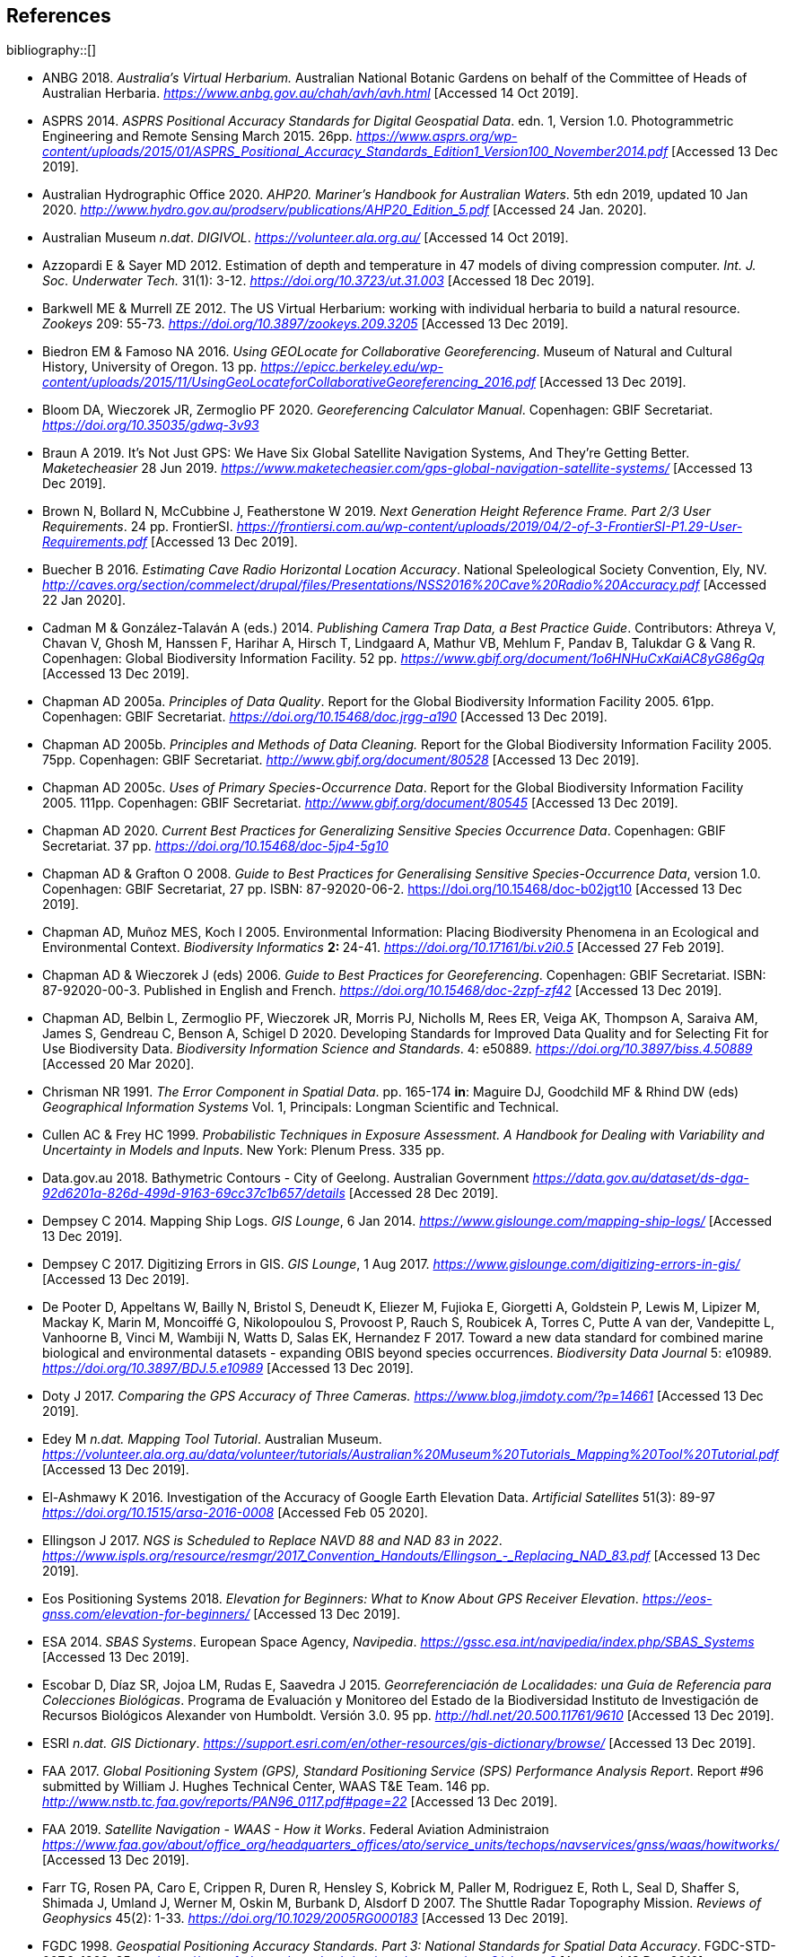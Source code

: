 == References

bibliography::[]

// Three entries below have been removed and added to references.bib

- ANBG 2018. _Australia’s Virtual Herbarium._ Australian National Botanic Gardens on behalf of the Committee of Heads of Australian Herbaria. https://www.anbg.gov.au/chah/avh/avh.html[_https://www.anbg.gov.au/chah/avh/avh.html_] [Accessed 14 Oct 2019].

- ASPRS 2014. _ASPRS Positional Accuracy Standards for Digital Geospatial Data_. edn. 1, Version 1.0. Photogrammetric Engineering and Remote Sensing March 2015. 26pp. https://www.asprs.org/wp-content/uploads/2015/01/ASPRS_Positional_Accuracy_Standards_Edition1_Version100_November2014.pdf[_https://www.asprs.org/wp-content/uploads/2015/01/ASPRS_Positional_Accuracy_Standards_Edition1_Version100_November2014.pdf_] [Accessed 13 Dec 2019].

- Australian Hydrographic Office 2020. _AHP20. Mariner’s Handbook for Australian Waters_. 5th edn 2019, updated 10 Jan 2020. http://www.hydro.gov.au/prodserv/publications/AHP20_Edition_5.pdf[_http://www.hydro.gov.au/prodserv/publications/AHP20_Edition_5.pdf_] [Accessed 24 Jan. 2020].

- Australian Museum _n.dat_. _DIGIVOL_. https://volunteer.ala.org.au/[_https://volunteer.ala.org.au/_] [Accessed 14 Oct 2019].

- Azzopardi E & Sayer MD 2012. Estimation of depth and temperature in 47 models of diving compression computer. _Int. J. Soc. Underwater Tech._ 31(1): 3-12. https://doi.org/10.3723/ut.31.003[_https://doi.org/10.3723/ut.31.003_] [Accessed 18 Dec 2019].

- Barkwell ME & Murrell ZE 2012. The US Virtual Herbarium: working with individual herbaria to build a natural resource. _Zookeys_ 209: 55-73. https://doi.org/10.3897%2Fzookeys.209.3205[_https://doi.org/10.3897/zookeys.209.3205_] [Accessed 13 Dec 2019].

- Biedron EM & Famoso NA 2016. _Using GEOLocate for Collaborative Georeferencing_. Museum of Natural and Cultural History, University of Oregon. 13 pp. https://epicc.berkeley.edu/wp-content/uploads/2015/11/UsingGeoLocateforCollaborativeGeoreferencing_2016.pdf[_https://epicc.berkeley.edu/wp-content/uploads/2015/11/UsingGeoLocateforCollaborativeGeoreferencing_2016.pdf_] [Accessed 13 Dec 2019].

- Bloom DA, Wieczorek JR, Zermoglio PF 2020. _Georeferencing Calculator Manual_. Copenhagen: GBIF Secretariat. https://doi.org/10.35035/gdwq-3v93[_https://doi.org/10.35035/gdwq-3v93_]

- Braun A 2019. It’s Not Just GPS: We Have Six Global Satellite Navigation Systems, And They’re Getting Better. _Maketecheasier_ 28 Jun 2019. https://www.maketecheasier.com/gps-global-navigation-satellite-systems/[_https://www.maketecheasier.com/gps-global-navigation-satellite-systems/_] [Accessed 13 Dec 2019].

- Brown N, Bollard N, McCubbine J, Featherstone W 2019. _Next Generation Height Reference Frame. Part 2/3 User Requirements_. 24 pp. FrontierSI. https://frontiersi.com.au/wp-content/uploads/2019/04/2-of-3-FrontierSI-P1.29-User-Requirements.pdf[_https://frontiersi.com.au/wp-content/uploads/2019/04/2-of-3-FrontierSI-P1.29-User-Requirements.pdf_] [Accessed 13 Dec 2019].

- Buecher B 2016. _Estimating Cave Radio Horizontal Location Accuracy_. National Speleological Society Convention, Ely, NV. http://caves.org/section/commelect/drupal/files/Presentations/NSS2016%20Cave%20Radio%20Accuracy.pdf[_http://caves.org/section/commelect/drupal/files/Presentations/NSS2016%20Cave%20Radio%20Accuracy.pdf_] [Accessed 22 Jan 2020].

- Cadman M & González-Talaván A (eds.) 2014. _Publishing Camera Trap Data, a Best Practice Guide_. Contributors: Athreya V, Chavan V, Ghosh M, Hanssen F, Harihar A, Hirsch T, Lindgaard A, Mathur VB, Mehlum F, Pandav B, Talukdar G & Vang R. Copenhagen: Global Biodiversity Information Facility. 52 pp. https://www.gbif.org/document/1o6HNHuCxKaiAC8yG86gQq[_https://www.gbif.org/document/1o6HNHuCxKaiAC8yG86gQq_] [Accessed 13 Dec 2019].

- Chapman AD 2005a. _Principles of Data Quality_. Report for the Global Biodiversity Information Facility 2005. 61pp. Copenhagen: GBIF Secretariat. https://doi.org/10.15468/doc.jrgg-a190[_https://doi.org/10.15468/doc.jrgg-a190_] [Accessed 13 Dec 2019].

- Chapman AD 2005b. _Principles and Methods of Data Cleaning._ Report for the Global Biodiversity Information Facility 2005. 75pp. Copenhagen: GBIF Secretariat. https://www.gbif.org/document/80528[_http://www.gbif.org/document/80528_] [Accessed 13 Dec 2019].

- Chapman AD 2005c. _Uses of Primary Species-Occurrence Data_. Report for the Global Biodiversity Information Facility 2005. 111pp. Copenhagen: GBIF Secretariat. http://www.gbif.org/document/80545[_http://www.gbif.org/document/80545_] [Accessed 13 Dec 2019].

- Chapman AD 2020. _Current Best Practices for Generalizing Sensitive Species Occurrence Data_. Copenhagen: GBIF Secretariat. 37 pp. https://doi.org/10.15468/doc-5jp4-5g10[_https://doi.org/10.15468/doc-5jp4-5g10_]

- Chapman AD & Grafton O 2008. _Guide to Best Practices for Generalising Sensitive Species-Occurrence Data_, version 1.0. Copenhagen: GBIF Secretariat, 27 pp. ISBN: 87-92020-06-2. https://doi.org/10.15468/doc-b02jgt10 [Accessed 13 Dec 2019].

- Chapman AD, Muñoz MES, Koch I 2005. Environmental Information: Placing Biodiversity Phenomena in an Ecological and Environmental Context. _Biodiversity Informatics_ **2: **24-41. https://doi.org/10.17161/bi.v2i0.5[_https://doi.org/10.17161/bi.v2i0.5_] [Accessed 27 Feb 2019].

- Chapman AD & Wieczorek J (eds) 2006. _Guide to Best Practices for Georeferencing_. Copenhagen: GBIF Secretariat. ISBN: 87-92020-00-3. Published in English and French. https://doi.org/10.15468/doc-2zpf-zf42[_https://doi.org/10.15468/doc-2zpf-zf42_] [Accessed 13 Dec 2019].

- Chapman AD, Belbin L, Zermoglio PF, Wieczorek JR, Morris PJ, Nicholls M, Rees ER, Veiga AK, Thompson A, Saraiva AM, James S, Gendreau C, Benson A, Schigel D 2020. Developing Standards for Improved Data Quality and for Selecting Fit for Use Biodiversity Data. _Biodiversity Information Science and Standards_. 4: e50889. https://doi.org/10.3897/biss.4.50889[_https://doi.org/10.3897/biss.4.50889_] [Accessed 20 Mar 2020].

- Chrisman NR 1991. _The Error Component in Spatial Data_. pp. 165-174 *in*: Maguire DJ, Goodchild MF & Rhind DW (eds) _Geographical Information Systems_ Vol. 1, Principals: Longman Scientific and Technical.

- Cullen AC & Frey HC 1999. _Probabilistic Techniques in Exposure Assessment. A Handbook for Dealing with Variability and Uncertainty in Models and Inputs_. New York: Plenum Press. 335 pp.

- Data.gov.au 2018. Bathymetric Contours - City of Geelong. Australian Government https://data.gov.au/dataset/ds-dga-92d6201a-826d-499d-9163-69cc37c1b657/details[_https://data.gov.au/dataset/ds-dga-92d6201a-826d-499d-9163-69cc37c1b657/details_] [Accessed 28 Dec 2019].

- Dempsey C 2014. Mapping Ship Logs. _GIS Lounge_, 6 Jan 2014. https://www.gislounge.com/mapping-ship-logs/[_https://www.gislounge.com/mapping-ship-logs/_] [Accessed 13 Dec 2019].

- Dempsey C 2017. Digitizing Errors in GIS. _GIS Lounge_, 1 Aug 2017. https://www.gislounge.com/digitizing-errors-in-gis/[_https://www.gislounge.com/digitizing-errors-in-gis/_] [Accessed 13 Dec 2019].

- De Pooter D, Appeltans W, Bailly N, Bristol S, Deneudt K, Eliezer M, Fujioka E, Giorgetti A, Goldstein P, Lewis M, Lipizer M, Mackay K, Marin M, Moncoiffé G, Nikolopoulou S, Provoost P, Rauch S, Roubicek A, Torres C, Putte A van der, Vandepitte L, Vanhoorne B, Vinci M, Wambiji N, Watts D, Salas EK, Hernandez F 2017. Toward a new data standard for combined marine biological and environmental datasets - expanding OBIS beyond species occurrences. _Biodiversity Data Journal_ 5: e10989. https://doi.org/10.3897/BDJ.5.e10989[_https://doi.org/10.3897/BDJ.5.e10989_] [Accessed 13 Dec 2019].

- Doty J 2017. _Comparing the GPS Accuracy of Three Cameras._ https://www.blog.jimdoty.com/?p=14661[_https://www.blog.jimdoty.com/?p=14661_] [Accessed 13 Dec 2019].

- Edey M _n.dat. Mapping Tool Tutorial_. Australian Museum. https://volunteer.ala.org.au/data/volunteer/tutorials/Australian%20Museum%20Tutorials_Mapping%20Tool%20Tutorial.pdf[_https://volunteer.ala.org.au/data/volunteer/tutorials/Australian%20Museum%20Tutorials_Mapping%20Tool%20Tutorial.pdf_] [Accessed 13 Dec 2019].

- El-Ashmawy K 2016. Investigation of the Accuracy of Google Earth Elevation Data. _Artificial Satellites_ 51(3): 89-97 https://doi.org/10.1515/arsa-2016-0008[_https://doi.org/10.1515/arsa-2016-0008_] [Accessed Feb 05 2020].

- Ellingson J 2017. _NGS is Scheduled to Replace NAVD 88 and NAD 83 in 2022_. link:++https://www.ispls.org/resource/resmgr/2017_Convention_Handouts/Ellingson_-_Replacing_NAD_83.pdf++[_++https://www.ispls.org/resource/resmgr/2017_Convention_Handouts/Ellingson_-_Replacing_NAD_83.pdf++_] [Accessed 13 Dec 2019].

- Eos Positioning Systems 2018. _Elevation for Beginners: What to Know About GPS Receiver Elevation_. https://eos-gnss.com/elevation-for-beginners/[_https://eos-gnss.com/elevation-for-beginners/_] [Accessed 13 Dec 2019].

- ESA 2014. _SBAS Systems_. European Space Agency, _Navipedia_. https://gssc.esa.int/navipedia/index.php/SBAS_Systems[_https://gssc.esa.int/navipedia/index.php/SBAS_Systems_] [Accessed 13 Dec 2019].

- Escobar D, Díaz SR, Jojoa LM, Rudas E, Saavedra J 2015. _Georreferenciación de Localidades: una Guía de Referencia para Colecciones Biológicas_. Programa de Evaluación y Monitoreo del Estado de la Biodiversidad Instituto de Investigación de Recursos Biológicos Alexander von Humboldt. Versión 3.0. 95 pp. http://hdl.net/20.500.11761/9610[_http://hdl.net/20.500.11761/9610_] [Accessed 13 Dec 2019].

- ESRI _n.dat._ _GIS Dictionary_. https://support.esri.com/en/other-resources/gis-dictionary/browse/[_https://support.esri.com/en/other-resources/gis-dictionary/browse/_] [Accessed 13 Dec 2019].

- FAA 2017. _Global Positioning System (GPS), Standard Positioning Service (SPS) Performance Analysis Report_. Report #96 submitted by William J. Hughes Technical Center, WAAS T&E Team. 146 pp. http://www.nstb.tc.faa.gov/reports/PAN96_0117.pdf#page=22[_http://www.nstb.tc.faa.gov/reports/PAN96_0117.pdf#page=22_] [Accessed 13 Dec 2019].

- FAA 2019. _Satellite Navigation - WAAS - How it Works_. Federal Aviation Administraion https://www.faa.gov/about/office_org/headquarters_offices/ato/service_units/techops/navservices/gnss/waas/howitworks/[_https://www.faa.gov/about/office_org/headquarters_offices/ato/service_units/techops/navservices/gnss/waas/howitworks/_] [Accessed 13 Dec 2019].

- Farr TG, Rosen PA, Caro E, Crippen R, Duren R, Hensley S, Kobrick M, Paller M, Rodriguez E, Roth L, Seal D, Shaffer S, Shimada J, Umland J, Werner M, Oskin M, Burbank D, Alsdorf D 2007. The Shuttle Radar Topography Mission. _Reviews of Geophysics_ 45(2): 1-33. https://doi.org/10.1029/2005RG000183[_https://doi.org/10.1029/2005RG000183_] [Accessed 13 Dec 2019].

- FGDC 1998. _Geospatial Positioning Accuracy Standards. Part 3: National Standards for Spatial Data Accuracy_. FGDC-STD-007.3-1998. 25 pp. https://www.fgdc.gov/standards/projects/accuracy/part3/chapter3[_https://www.fgdc.gov/standards/projects/accuracy/part3/chapter3_] [Accessed 13 Dec 2019].

- Frazier C, Neville T, Giermakowski JT, Racz, G 2004. _The INRAM Protocol for Georeferencing Biological Museum Specimen Records (Version 1.3)_. Zenodo. https://doi.org/10.5281/zenodo.3235003[_https://doi.org/10.5281/zenodo.3235003_] [Accessed 13 Dec 2019].

- GBIF 2019. _GBIF Occurrence Download_. _GBIF.org._ Copenhagen: GBIF Secretariat. https://doi.org/10.15468/dl.5pmzev[_https://doi.org/10.15468/dl.5pmzev_] [Downloaded 15 Apr 2019].

- GEBCO 2019a. _GEBCO One Minute Grid._ https://www.gebco.net/data_and_products/gridded_bathymetry_data/gebco_one_minute_grid/[_https://www.gebco.net/data_and_products/gridded_bathymetry_data/gebco_one_minute_grid/_] [Accessed 18 Dec 2019].

- GEBCO 2019b. _General Bathymetric Chart of the Oceans. GEBCO-2019_. https://www.gebco.net/data_and_products/gridded_bathymetry_data/gebco_2019/gebco_2019_info.html[_https://www.gebco.net/data_and_products/gridded_bathymetry_data/gebco_2019/gebco_2019_info.html_] [Accessed 17 Dec 2019].

- Geodetic Survey Division 1996. _Accuracy Standards for Positioning_, Version 1.0: Ottawa, Canada: Natural Resources Canada, 28 pp. ftp://glonass-center.ru/REPORTS/OLD/NRCAN/Accuracy_Standards.pdf[_ftp://glonass-center.ru/REPORTS/OLD/NRCAN/Accuracy_Standards.pdf_] [Accessed 13 Dec 2019].

- GEOLocate 2018. _Collaborative Georeferencing_. http://www.geo-locate.org/community/default.html[_http://www.geo-locate.org/community/default.html_] [Accessed 13 Dec 2019].

- Geomatic Solutions 2018. _Georepository_. Version 9.0.0.0062. https://georepository.com/[_https://georepository.com_] [Accessed 13 Dec 2019].

- Geoscience Australia 2005. _NATMAP Raster Premium. 1:250 000 scale topographic maps of Australia._ On DVD. Canberra: Geoscience Australia.

- Geoscience Australia 2007. _Geoscience Australia Topographic Data and Map Specifications for TOPO250K & TOPO100K & NTMS Series 1:250 000 and 1:100 000 Scale Topographic Map Products_. Version 5.0 http://www.ga.gov.au/mapspecs/topographic/v5/index.html[_http://www.ga.gov.au/mapspecs/topographic/v5/index.html_] [Accessed 13 Dec 2019]

- Geoscience Australia 2018. _Digital Elevation Model (DEM) of Australia derived from LiDAR 5 Metre Grid_. https://ecat.ga.gov.au/geonetwork/srv/eng/catalog.search#/metadata/89644[_https://ecat.ga.gov.au/geonetwork/srv/eng/catalog.search#/metadata/89644_] [Accessed 13 Dec 2018].

- Geoscience Australia 2019a. _Positioning Australia_. https://www.ga.gov.au/scientific-topics/positioning-navigation/positioning-australia[_https://www.ga.gov.au/scientific-topics/positioning-navigation/positioning-australia_] [Accessed 14 Dec 2019].

- Geoscience Australia 2019b. _Map Grid of Australia 2020_. Published 2017, updated 2019. https://www.ga.gov.au/scientific-topics/positioning-navigation/geodesy/datums-projections/grid2020[_https://www.ga.gov.au/scientific-topics/positioning-navigation/geodesy/datums-projections/grid2020_] [Accessed 14 Dec 2019].

- Gibson D 1996. How accurate is radio-location? _Cave and Karst Science_ 23(2): 77-80. https://core.ac.uk/download/pdf/43096916.pdf[_https://core.ac.uk/download/pdf/43096916.pdf_] [Accessed 14 Dec 2019].

- Gibson D 2002. _Radiolocation for Cave Surveying_. http://site2.caves.org.uk/radio/radioloc_for_cave.html[_http://site2.caves.org.uk/radio/radioloc_for_cave.html_] [Accessed 14 Dec 2019].

- GISGeography (2019a). _GPS Accuracy: HDOP, PDOP, GDOP, Multipath and the Atmosphere_. Published 2017, updated 21 Dec 2019. https://gisgeography.com/gps-accuracy-hdop-pdop-gdop-multipath/[_https://gisgeography.com/gps-accuracy-hdop-pdop-gdop-multipath/_] [Accessed 20 Feb 2020].

- GISGeography (2019b). _The Geoid - Hypothetical Mean Sea Level GisGeography_. Published 2016, updated 25 Apr 2019. https://gisgeography.com/geoid-mean-sea-level/[_https://gisgeography.com/geoid-mean-sea-level/_] [Accessed 20 Feb 2020].

- Goldsheider N & Drew D (eds) 2014. Methods in Karst Hydrogeology. IAH: International Contributions to Hydrogeology, 26. London: Taylor & Francis Group. ISBN 978-0-415-42873-6. 280pp.

- Goulet CM 2001. _Magnetic Declinations. Frequently Asked Questions._ Version 4.4. http://www.rescuedynamics.ca/articles/MagDecFAQ.htm[_http://www.rescuedynamics.ca/articles/MagDecFAQ.htm_] [Accessed 14 Dec 2019].

- GPS.gov 2017. _GPS Accuracy_. Maintained by National Coordination Office for Space-Based Positioning, Navigation, and Timing. Web page maintained by NOAA. Updated 5 Dec 2017. https://www.gps.gov/systems/gps/performance/accuracy/[_https://www.gps.gov/systems/gps/performance/accuracy/_] [Accessed 14 Dec 2019].

- GPS.gov 2018. _Selective Availability._ Maintained by National Coordination Office for Space-Based Positioning, Navigation, and Timing. Web page maintained by NOAA. Updated 27 Sep 2018. https://www.gps.gov/systems/gps/modernization/sa/[_https://www.gps.gov/systems/gps/modernization/sa/_] [Accessed 14 Dec 2019].

- Gries C, Gilbert EE, Franz NM 2014. Symbiota - a virtual platform for creating voucher-based biodiversity information communities. _Biodiversity Data Journal_ 2: e1114. https://doi.org/10.3897/BDJ.2.e1114[_https://doi.org/10.3897/BDJ.2.e1114_] [Accessed 14 Dec 2019].

- Guan L 2019. _Government ups the ante on securing Australia with satellites. CIO._ https://www.cio.com.au/article/661250/government-ups-ante-securing-australia-satellite-system/[_https://www.cio.com.au/article/661250/government-ups-ante-securing-australia-satellite-system/_] [Accessed 14 Dec 2019].

- Guo Q, Liu Y, Wieczorek JR 2008. Georeferencing locality descriptions and computing associated uncertainty using a probabilistic approach. _Internat. J. Geogr. and Inform. Sci._ 22: 1067-1090. https://doi.org/10.1080/13658810701851420[_https://doi.org/10.1080/13658810701851420_] [Accessed 14 Dec 2019].

- Guralnick R, Wieczorek J, Beaman R, Hijmans RJ and the Biogeomancer Working Group 2006. BioGeomancer: Automated Georeferencing to Map the World’s Biodiversity Data. _PLoS Biol_ 4(11): e381. https://doi.org/10.1371/journal.pbio.0040381[_https://doi.org/10.1371/journal.pbio.0040381_] [Accessed 14 Dec 2019].

- Guralnick R, Constable H 2010. VertNet: Creating a Data Sharing Community. _Bioscience_ 60(4): 258-259. https://doi.org/10.1525/bio.2010.60.4.2[_https://doi.org/10.1525/bio.2010.60.4.2_] [Accessed 14 Dec 2019].

- Hardy P & Field K 2012. Portrayal and Cartography. In: Kresse W, Danko D (eds) _Springer Handbook of Geographic Information_. Springer Handbooks. Berlin, Heidelberg: Springer. https://doi.org/10.1007/978-3-540-72680-7_11[_https://doi.org/10.1007/978-3-540-72680-7_11_] [Accessed 14 Dec 2019].

- Helbich M, Amelunxen C, Neis P, Zipf A 2012. Comparative Spatial Analysis of Positional Accuracy of OpenStreetMap and Proprietary Geodata. In _Proceedings of the Geoinformatics Forum_, Salzburg, Austria, 3–6 July 2012.

- Herries D 2012. _GPS Accuracy Estimate (EPE) What is It?_ Interpine Innovation. https://interpine.nz/gps-accuracy-estimate-epe-what-is-it/[_https://interpine.nz/gps-accuracy-estimate-epe-what-is-it/_] [Accessed 1 Feb 2020].

- HISCOM (Herbarium Information Systems Committee) 2000. _HISPID — Herbarium Information Standards and Protocols for Interchange of Data_ [Version 4]. Council of Heads of Australian Herbaria. http://hiscom.rbg.vic.gov.au/wiki/HISPID_4[_http://hiscom.rbg.vic.gov.au/wiki/HISPID_4_] [Accessed 14 Dec 2019].

- Hijmans RJ, Guarino L, Mathur P 2012. _DIVA-GIS Version 7.5 A geographic information system for the analysis of biodiversity data_. http://www.diva-gis.org/docs/DIVA-GIS_manual_7.pdf[_http://www.diva-gis.org/docs/DIVA-GIS_manual_7.pdf_] [Accessed 14 Dec 2019].

- Iland D, Irish A, Madhow U, Sandler B 2018. Rethinking GPS: Engineering Next-Gen at Uber. _Uber Engineering_. https://eng.uber.com/rethinking-gps/[_https://eng.uber.com/rethinking-gps/_] [Accessed 14 Dec 2019].

- IOGP 2019. _About the EPSG Dataset_. http://www.epsg.org/[_http://www.epsg.org/_] [Accessed 14 Dec 2019].

- ISO 2016. _ISO/IEC 13249-3:2016 Information Technology - Database Languages - SQL multimedia and application packages - Part 3:Spatial. International Organization for Standardization._ https://www.iso.org/standard/60343.html[_https://www.iso.org/standard/60343.html_] [Accessed 14 Dec 2019].

- ISO 2019. _ISO 8601-1:2019 Date and time — Representations for information interchange — Part 1: Basic rules._ https://www.iso.org/standard/70907.html[_https://www.iso.org/standard/70907.html_] [Accessed 14 Dec 2019].

- Juran JM 1964. _Managerial Breakthrough_. New York: McGraw-Hill. 396 pp.

- Juran JM 1995. _Managerial Breakthrough_. New York: McGraw-Hill. ed.2, revised. ISBN: 978-007-034-0374. 451 pp.

- Kaplan ED & Hegarty CJ (eds.) 2006. _Understanding GPS: principles and applications_. 2nd edn. Boston/London: Artech House. 703pp. ISBN 1-58053-894-0.

- Kemp KK 2008. _Encyclopedia of Geographic Information Science_. Los Angeles: Sage Publications. 584pp. ISBN 978-1-4129-1313-3. https://doi.org/10.4135/9781412953962[_https://doi.org/10.4135/9781412953962_] [Accessed 14 Dec 2019].

- Larsen R 2012. _Always is always somewhere…_ http://www.mindland.com/wp/qdgc-quarter-degree-grid-cells-revisited/[_http://www.mindland.com/wp/qdgc-quarter-degree-grid-cells-revisited/_] [Accessed 13 Dec 2019].

- Larsen R, Holmern T, Prager SD, Maliti H, Røskaft E 2009. Using the extended quarter degree grid system to unify mapping and sharing of biodiversity data. _African Journal of Ecology_ 47(3): 382-392. https://doi.org/10.1111/j.1365-2028.2008.00997.x[_https://doi.org/10.1111/j.1365-2028.2008.00997.x_] [Accessed 13 Dec 2019].

- Lemoine FG, Kenyon SC, Factor JK, Trimmer RG, Pavlis NK, Chinn DS, Cox CM, Klosko SM, Luthcke SB, Torrence MH, Wang YM, Williamson RG, Pavlis EC, Rapp RH, Olson TR 1998. _The NASA GSFC and NIMA Joint Geopotential Model_. NASA Goddard Space Flight Center, Greenbelt, Maryland, 20771 USA, July 1998. http://cddis.nasa.gov/926/egm96/egm96.html[_http://cddis.nasa.gov/926/egm96/egm96.html_] [Accessed 14 Dec 2019].

- Liu Y, Guo Q, Wieczorek JR, Goodchild MF 2009. Positioning localities based on spatial assertions. _Internat. J. Geogr. and Inform. Sci._ 23(11): 1471-1501. https://doi.org/10.1080/13658810802247114[_https://doi.org/10.1080/13658810802247114_]. [Accessed 14 Dec 2019].

- Loweth RP 1997. _Manual of Offshore Surveying for Geoscientists and Engineers._ Springer Science and Business Media. 428pp. ISBN 0412805502, 9780412805509.

- Maptiler 2019. _EPSG.io. Coordinate Systems Worldwide._ http://epsg.io/[_http://epsg.io/_] [Accessed 14 Dec 2019].

- Matoušek J, Sharir M, Welzl E 1996. A subexponential bound for linear programming. _Algorithmica_, 16 (4–5): 498–516, https://doi.org/10.1007/BF01940877[_https://doi.org/10.1007/BF01940877_]. [Accessed 14 Dec 2019].

- McCubbine J, Brown N, Featherstone W, Filmer M, Gowans N 2019. _Next Generation Height Reference Frame. 3/3 Technical Requirements_. FrontierSI. https://frontiersi.com.au/wp-content/uploads/2019/05/3-of-3-FrontierSI-P1.29-Technical-Requirements.pdf[_https://frontiersi.com.au/wp-content/uploads/2019/05/3-of-3-FrontierSI-P1.29-Technical-Requirements.pdf_] [Accessed 14 Dec 2019].

- McElroy S, Robins I, Jones G, Kinlyside D 2007. _Exploring GPS, A GPS Users Guide_: 2nd edn. (e-published) NSW Department of Lands. link:++http://spatialservices.finance.nsw.gov.au/__data/assets/pdf_file/0019/70345/Exploring_GPS.pdf++[_http://spatialservices.finance.nsw.gov.au/__data/assets/pdf_file/0019/70345/Exploring_GPS.pdf_] [Accessed 14 Dec 2019].

- Meyer D (compiler) 2011. _ASTER Global Digital Elevation Model Version 2 – Summary of Validation Results_. https://ssl.jspacesystems.or.jp/ersdac/GDEM/ver2Validation/Summary_GDEM2_validation_report_final.pdf[_https://ssl.jspacesystems.or.jp/ersdac/GDEM/ver2Validation/Summary_GDEM2_validation_report_final.pdf_] [Accessed 14 Dec 2019].

- Moore SK 2017. Superaccurate GPS Chips Coming to Smartphones in 2018. _IEEE Spectrum._ 21 Sep. 2017. https://spectrum.ieee.org/tech-talk/semiconductors/design/superaccurate-gps-chips-coming-to-smartphones-in-2018[_https://spectrum.ieee.org/tech-talk/semiconductors/design/superaccurate-gps-chips-coming-to-smartphones-in-2018_] [Accessed 14 Dec 2019].

- Morton A 2006. _UTM Grid Zones of the World_. Digital Mapping Software (DMAP). http://www.dmap.co.uk/utmworld.htm[_http://www.dmap.co.uk/utmworld.htm_] [Accessed 14 Dec 2019].

- Mouratidis A & Ampatzidis D 2019. European Digital Elevation Model Validation against Extensive Global Navigation Satellite Systems Data and Comparison with SRTM DEM and ASTER GDEM in Central Macedonia (Greece). _ISPRS Int. J. Geo-Inf._ 8(3), 108. https://doi.org/10.3390/ijgi8030108[_https://doi.org/10.3390/ijgi8030108_] [Accessed 15 Dec 2019].

- Murphy PC, Guralnick RP, Glaubitz R, Neufeld D, Ryan JA 2004. Georeferencing of museum collections: A review of problems and automated tools, and the methodology developed by the Mountain and Plains Spatio-Temporal Database-Informatics Initiative (MaPSTeDI). _PhyloInformatics_ 3:1-29. https://doi.org/10.5281/zenodo.59792[_https://doi.org/10.5281/zenodo.59792_] [Accessed 15 Dec 2019].

- Museum of Vertebrate Zoology 2006. _MVZ Guide for Recording Localities in Field Notes_. University of California, Berkeley: Museum of Vertebrate Zoology. http://mvz.berkeley.edu/Locality_Field_Recording_Notebooks.html[_http://mvz.berkeley.edu/Locality_Field_Recording_Notebooks.html_] [Accessed 15 Dec 2019].

- National Geodetic Survey 2018. _New Datums: Replacing NAVD 88 and NAD 83_. https://www.ngs.noaa.gov/datums/newdatums/index.shtml[_https://www.ngs.noaa.gov/datums/newdatums/index.shtml_] [Accessed 15 Dec 2019].

- Neish P, Richardson BP, Whitbread G 2007. _HISPID 5_. Council of Heads of Australian Herbaria. https://github.com/hiscom/hispid5[_https://github.com/hiscom/hispid5_] [Accessed 15 Dec 2019].

- Nelson G, Sweeney P, Gilbert S 2018. Use of globally unique identifiers (GUIDs) to link herbarium specimen records to physical specimens. _Applications in Plant Sciences_ 6(2): e1027. https://doi.org/10.1002%2Faps3.1027[_https://doi.org/10.1002%2Faps3.1027_] [Accessed 15 Dec 2019].

- Niedzwiedz G & Schories D 2013. New advances in diver-towed underwater GPS receivers. Chapter 10 in Hsueh Y-H (ed) _Global Positioning Systems. Signal Structure, Applications and Sources of Error and Biases_. New York: Nova Publishers. ISBN:978-1-62808-022-3.

- NLWRA 2008. Natural Resources Information Management Toolkit Version 2.0. National Land and Water Resources Australia in _Promoting Best Practice in Spatial Data and Information Management_ ISBN: 978-0-642-37155-3 http://lwa.gov.au/national-land-and-water-resources-audit/natural-resources-information-management-toolkit[_http://lwa.gov.au/national-land-and-water-resources-audit/natural-resources-information-management-toolkit_] [Accessed 1 Apr 2019].

- NOAA __n.dat.__a. _Wandering of the Geomagnetic poles._ https://www.ngdc.noaa.gov/geomag/GeomagneticPoles.shtml[_https://www.ngdc.noaa.gov/geomag/GeomagneticPoles.shtml_] [Accessed 27 Mar 2019].

- NOAA __n.dat.__b. _Magnetic Field Calculators_. https://www.ngdc.noaa.gov/geomag/calculators/magcalc.shtml[_https://www.ngdc.noaa.gov/geomag/calculators/magcalc.shtml_] [Accessed 5 May 2019].

- NOAA 2016. _How accurate are nautical charts?_ News and Updates 8 April 2016 by NOAA Office of Coast Survey. https://www.nauticalcharts.noaa.gov/updates/how-accurate-are-nautical-charts/[_https://www.nauticalcharts.noaa.gov/updates/how-accurate-are-nautical-charts/_] [Accessed 24 Jan 2020].

- NOAA 2018. _International Comprehensive Ocean-Atmosphere Data Set (ICOADS). ICOADS Data and Documentation_. http://icoads.noaa.gov/products.html[_http://icoads.noaa.gov/products.html_] [Accessed 31 Jan 2020].

- NOAA 2019. _World Magnetic Model_. https://www.ngdc.noaa.gov/geomag/WMM/[_https://www.ngdc.noaa.gov/geomag/WMM/_] [Accessed 29 Mar 2019].

- NOAA/NCIE & CIRES 2019. US/UK World Magnetic Model. Epoch 2020.0. Main Field Declination (D). Published December 2019. https://www.ngdc.noaa.gov/geomag/WMM/data/WMM2020/WMM2020_D_BoZ_MILL.pdf[_https://www.ngdc.noaa.gov/geomag/WMM/data/WMM2020/WMM2020_D_BoZ_MILL.pdf_] [Accessed 15 Dec 2019].

- NOT Engineers 2019. _Underground radiolocation_. NOT Engineers - engineers in speleology. http://www.not-engineers.fr/Underground-radiolocation.html[_http://www.not-engineers.fr/Underground-radiolocation.html_] [Accessed 22 Jan 2020].

- Novaczek E, Devillers R, Edinger E 2019. Generating higher resolution regional seafloor maps from crowd-sourced bathymetry. _PLoS ONE_ 14(6): e0216792. https://doi.org/10.1371/journal.pone.0216792[_https://doi.org/10.1371/journal.pone.0216792_] [Accessed 17 Dec 2019].

- Novatel 2015. _An Introduction to GNSS. GPS, GLONASS, BeiDou, Galileo, and other Global Navigation Satellite Systems._ 2nd edn. Alberta, Canada: Novatel Inc. 91pp. https://www.novatel.com/assets/Documents/Books/Intro-to-GNSS.pdf[_https://www.novatel.com/assets/Documents/Books/Intro-to-GNSS.pdf_] [Accessed 4 Dec 2019].

- OBIS _n.dat._ Darwin Core in _OBIS Manual_. Oceans Biogeographic Information System. https://obis.org/manual/darwincore/[_https://obis.org/manual/darwincore/_] [Accessed 15 Dec 2019].

- OGC 2019. _OGC Standards_. Office of the Geospatial Consortium. http://www.opengeospatial.org/specs/?page=recommendation[_http://www.opengeospatial.org/specs/?page=recommendation_] [Accessed 15 Dec 2019].

- Page RDM 2009. bioGUID: Resolving, discovering, and minting identifiers for biodiversity informatics. _BMC Bioinformatics_ 10(Suppl 14): S5. https://doi.org/10.1186%2F1471-2105-10-S14-S5[_https://doi.org/10.1186%2F1471-2105-10-S14-S5_] [Accessed 15 Dec 2019].

- Paredes-Hernández CU, Salinas-Castillo WE, Guevara-Cortina F, Martínez-Becerra X 2013. Horizontal positional accuracy of Google Earth's imagery over rural areas: a study case in Tamaulipas, Mexico. _Boletim de Ciências Geodésicas_, _19_(4), 588-601. https://doi.org/10.1590/S1982-21702013000400005[_https://doi.org/10.1590/S1982-21702013000400005_] [Accessed 15 Dec 2019].

- Paul D (2018). _Georeferencing Overview._ iDigBio. https://www.idigbio.org/wiki/images/a/ac/GeoreferencingChoices_Bristol.pdf[_https://www.idigbio.org/wiki/images/a/ac/GeoreferencingChoices_Bristol.pdf_] [Accessed 15 Dec 2019].

- Pirazzi G, Mazzoni A, Biagi L, Crespi M 2017. Preliminary Performance Analysis with a GPS+Galileo Enabled Chipset Embedded in a Smartphone. _Proceedings of the 30th International Technical Meeting of the Satellite Division of The Institute of Navigation (ION GNSS+ 2017)_, Portland, Oregon, September 2017, pp. 101-115. https://doi.org/10.33012/2017.15260

- Potere D 2008. Horizontal positional accuracy of Google Earth's high-resolution imagery archive. _Sensors_, 8, 7973-7981. https://doi.org/10.3390/s8127973[_https://doi.org/10.3390/s8127973_] [Accessed 4 Dec 2019].

- Prince M 2020. _Accuracy and Reliability of Charts._ Australian Hydrographic Office Fact Sheet A411302. http://www.hydro.gov.au/prodserv/important-info/accuracy_and_reliability_of_charts.pdf[_http://www.hydro.gov.au/prodserv/important-info/accuracy_and_reliability_of_charts.pdf_] [Accessed 24 Jan 2020].

- Raes N, Mols J, Willemse L, Smets EF 2009. Georeferencing specimens by combining digitized maps with SRTM digital elevation data and satellite images: a Bornean case study _Blumea_ 54, 2009: 162–165 https://doi.org/10.3767/000651909X475950[_https://doi.org/10.3767/000651909X475950_] [Accessed 15 Dec 2019].

- Ragheb AE, Ragab AF 2015. Enhancement of Google Earth Positional Accuracy. _International Journal of Engineering Research & Technology_. 4(1): 627–630. https://pdfs.semanticscholar.org/3826/442bd5d9ceaf8f22e4a401a72eea090b8798.pdf[_https://pdfs.semanticscholar.org/3826/442bd5d9ceaf8f22e4a401a72eea090b8798.pdf_] [Accessed 15 Dec 2019].

- Rees T 2019. _Interim Register of Marine and Nonmarine Genera (IRMNG)_. VLIZ, Belgium. http://www.irmng.org/[_http://www.irmng.org/_] [Accessed 6 Dec 2019].

- Richards K 2010. _TDWG GUID applicability statement_, version 2010‐09. Biodiversity Information Standards (TDWG). http://www.tdwg.org/standards/150[_http://www.tdwg.org/standards/150_] [Accessed 15 Dec 2019].

- Richards K, White R, Nicolson N, Pyle R 2011. _Beginners’ guide to persistent identifiers_, version 1.0. Global Biodiversity Information Facility, Copenhagen. https://doi.org/10.35035/mjgq-d052[_https://doi.org/10.35035/mjgq-d052_] [Accessed 15 Dec 2019].

- Rios N (2019). _GEOLocate - Software for Georeferencing Natural History Data_. [Web application software]. http://www.geo-locate.org/[_http://www.geo-locate.org_] [Accessed 15 Jan 2020].

- Robertson MP, Visser V, Hui C 2016. Biogeo: An R package for assessing and improving data quality of occurrence record datasets. _Ecography_ 39: 394-401. https://doi.org/10.1111/ecog.02118[_https://doi.org/10.1111/ecog.02118_] [Accessed 15 Dec 2019].

- SANBI 2016. _Report of the National Sensitive Species List Workshop 18 and 19 August 2016_. South African National Biodiversity Institute. 46pp. http://biodiversityadvisor.sanbi.org/wp-content/uploads/2017/06/20160819-NSSL-Workshop-Report.pdf[_http://biodiversityadvisor.sanbi.org/wp-content/uploads/2017/06/20160819-NSSL-Workshop-Report.pdf_] [Accessed 15 Dec 2019].

- Schories D & Niedzwiedz G 2011. Precision, accuracy, and application of diver-towed underwater GPS receivers. _Environ. Monit. Assess._ 184: 2359-2372 (2012). https://doi.org/10.1007/s10661-011-2122-7[_https://doi.org/10.1007/s10661-011-2122-7_] [Accessed 28 Dec 2019].

- Skone S, Yousuf R, Coster A 2004. Combating the Perfect Storm. Improving Marine Differential GPS Accuracy with a Wide Area Network. _GPS World_. October 2004. http://www2.unb.ca/gge/Resources/gpsworld.october04.pdf[_http://www2.unb.ca/gge/Resources/gpsworld.october04.pdf_] [Accessed 15 Dec 2019].

- Skone S & Yousuf R 2007. Performance of satellite-based navigation for marine users during ionosphere disturbances. _Space Weather_ 5:SO1006 https://doi.org/10.1029/2006SW000246[_https://doi.org/10.1029/2006SW000246_] [Accessed 15 Dec 2019].

- Snyder J 1987. _Map Projections – A Working Manual. U.S. Geological Survey Professional Paper 1395_. Washington, DC: United States Government Printing Office. https://doi.org/10.3133/pp1395[_https://doi.org/10.3133/pp1395_] [Accessed 15 Dec 2019].

- Sogade J, Vichabian Y, Reppert PM, Coles D, Morgan FD 2004. Electronic Cave-to-Surface Mapping System. _IEEE Trans. Geoscience & Remote Sensing_ 42(4): 754-763. https://doi.org/10.1109/TGRS.2003.819882[_https://doi.org/10.1109/TGRS.2003.819882_] [Accessed 16 Dec 2019].

- Stein B & Wieczorek J 2004. Mammals of the World: MaNIS as an example of data integration in a distributed network environment. _Journal of Biodiversity Informatics_ 1: 14–22. https://doi.org/10.17161/bi.v1i0.7[_https://doi.org/10.17161/bi.v1i0.7_] [Accessed 15 Dec 2019].

- Tan A, Alomari A, Schamschula M 2016. Land-water distribution and the pear-shape of the Earth. _Int. J. Oceans & Oceanogr._, 10, 123-132 https://www.ripublication.com/ijoo16/ijoov10n2_04.pdf[_https://www.ripublication.com/ijoo16/ijoov10n2_04.pdf_] [Accessed 6 Dec 2019]

- Taylor C 2003. _Geographic/UTM Coordinate Converter_. link:++http://home.hiwaay.net/~taylorc/toolbox/geography/geoutm.html++[_http://home.hiwaay.net/~taylorc/toolbox/geography/geoutm.html_] [Accessed 16 Dec 2019].

- TDWG 2018. _Darwin Core quick reference guide_. Biodiversity Information Standards (TDWG). https://dwc.tdwg.org/terms/[_https://dwc.tdwg.org/terms/_] [Accessed 16 Dec 2019].

- Tomaštik J Jnr, Tomaštik J, Saloň Š, Piroh R 2017. Horizontal Accuracy and Applicability of Smart Phone GNSS in Forests. _Forests_ 90(2): 187-198. https://doi.org/10.1093/forestry/cpw031[_https://doi.org/10.1093/forestry/cpw031_] [Accessed 16 Dec 2019].

- Topozone 1999. _Free USGS Topo Maps for the Entire United States_. https://www.topozone.com/[_https://www.topozone.com/_]. [Accessed 16 Dec 2019].

- UNAVCO 2020. _Geoid Height Calculator_. https://www.unavco.org/software/geodetic-utilities/geoid-height-calculator/geoid-height-calculator.html[_https://www.unavco.org/software/geodetic-utilities/geoid-height-calculator/geoid-height-calculator.html_] [Accessed 29 Jan 2020].

- US Dept of Defence & GPS Navstar 2008. _Global Positioning System Standard Positioning Service Performance Standard_. 4th edn. 160pp. https://www.gps.gov/technical/ps/2008-SPS-performance-standard.pdf[_https://www.gps.gov/technical/ps/2008-SPS-performance-standard.pdf_] [Accessed 16 Dec 2019].

- USGS 1999. _Map Accuracy Standards_. USGS Fact Sheet 171-99. https://pubs.usgs.gov/fs/1999/0171/report.pdf[_https://pubs.usgs.gov/fs/1999/0171/report.pdf_] [Accessed 16 Dec 2019].

- USGS 2017. _USGS Global Positioning Application and Practice_. https://water.usgs.gov/osw/gps/[_https://water.usgs.gov/osw/gps/_] Modified 6 Apr 2017. [Accessed 16 Dec 2019].

- Van Sickle J 2015. _GPS for Land Surveyors_ edn. 4. 368pp. New York: CRC Press, Inc. 9781466583108.

- Vincenty T 1975. Direct and Inverse Solutions of Geodesics on the Ellipsoid with application of nested equations. _Survey Review_. XXIII (176): 88–93. https://doi.org/10.1179/sre.1975.23.176.88[_https://doi.org/10.1179/sre.1975.23.176.88_] [Accessed 31 Jan 2020].

- Vincenty T 1976. Correspondence: solutions of geodesics. _Survey Review_. XXIII (180): 294.

- VLIZ 2019. _Marineregions.org_. Flanders Marine Institute Platform for Marine Research. http://marineregions.org/[_http://www.marineregions.org_] [Accessed 16 Dec 2019].

- Wang Y, Zou Y, Henrickson K, Wang Y, Tang J, Park B-J 2017. Google Earth elevation data extraction and accuracy assessment for transportation applications. _PLoS ONE_ 12(4): e0175756. https://doi.org/10.1371/journal.pone.0175756[_https://doi.org/10.1371/journal.pone.0175756_] [Accessed 5 Feb 2020].

- Wheeler TA, Huber JT, Currie DC 2001. _Label Data Standards for Terrestrial Arthropods._ Ottawa: Biological Survey of Canada (Terrestrial Arthropods). _Document Series No. 8_ http://www.biology.ualberta.ca/bsc/briefs/brlabelstandards.htm[_http://www.biology.ualberta.ca/bsc/briefs/brlabelstandards.htm_] [Accessed 16 Dec 2019].

- Wieczorek C & Wieczorek J 2018. _Georeferencing Calculator_ Version 2018-06-20. University of California, Berkeley: Museum of Vertebrate Zoology. Available: https://github.com/VertNet/georefcalculator/releases/tag/v20180620[_https://github.com/VertNet/georefcalculator/releases/tag/v20180620_] [Accessed 5 Dec 2019].

- Wieczorek C & Wieczorek J 2020. _Georeferencing Calculator_. Version 2020-01-31. Rauthiflor LLC. Available: http://georeferencing.org/georefcalculator/gc.html[_http://georeferencing.org/georefcalculator/gc.html_] [Accessed 6 Feb 2020].

- Wieczorek J 2001. _MaNIS/HerpNET/ORNIS Georeferencing Guidelines_. University of California, Berkeley: Museum of Vertebrate Zoology. http://georeferencing.org/georefcalculator/docs/GeorefGuide.html[_http://georeferencing.org/georefcalculator/docs/GeorefGuide.html_] [Accessed 16 Dec 2019].

- Wieczorek J 2019. _Global estimates of worst-case datum shifts from WGS84_. Rauthiflor LLC. Available https://github.com/VertNet/georefcalculator/blob/master/source/python/datumshiftproj.py[_https://github.com/VertNet/georefcalculator/blob/master/source/python/datumshiftproj.py_] [Accessed 16 Dec 2019].

- Wieczorek J & Bloom DA. 2015. _Manual for the Georeferencing Calculator_. University of California, Berkeley: Museum of Vertebrate Zoology. http://georeferencing.org/gci2/docs/GeoreferencingCalculatorManualv2.html[_http://georeferencing.org/gci2/docs/GeoreferencingCalculatorManualv2.html_] [Accessed 31 Mar 2020]. http://georeferencing.org/georefcalculator/docs/GeoreferencingCalculatorManualv2.html[_http://georeferencing.org/georefcalculator/docs/GeoreferencingCalculatorManualv2.html_] [Accessed 16 Dec 2006].

- Wieczorek J, Bloom D, Constable H, Fang J, Koo M, Spencer C, Yamamoto K 2012a. _Georeferencing Quick Reference Guide. Version 2012-10-08._ http://georeferencing.org/docs/GeoreferencingQuickGuide.pdf[_http://georeferencing.org/docs/GeoreferencingQuickGuide.pdf_] [Accessed 20 Nov 2019].

- Wieczorek J, Bloom D, Guralnick R, Blum S, Döring M, Giovanni R, Robertson T, Vieglais D 2012b. Darwin Core: An Evolving Community-Developed Biodiversity Data Standard. PLoS ONE 7(1): e29715. https://doi.org/10.1371/journal.pone.0029715[_https://doi.org/10.1371/journal.pone.0029715_] [Accessed 16 Dec 2019].

- Wieczorek J & Beaman R 2002. _Georeferencing: Collaboration and Automation_. MaNIS. http://georeferencing.org/manis/GeorefCollaboration021021.ppt[_http://georeferencing.org/manis/GeorefCollaboration021021.ppt_] [Accessed 16 Dec 2019].

- Wieczorek J, Guo Q, Hijmans R 2004. The point-radius method for georeferencing locality descriptions and calculating associated uncertainty. _International Journal of Geographical Information Science_. 18: 745-767. https://doi.org/10.1080/13658810412331280211[_https://doi.org/10.1080/13658810412331280211_] [Accessed 16 Dec 2019].

- Wilkinson MD et al. (2016). The FAIR Guiding Principles for scientific data management and stewardship. _Scientific Data_ 3: 160018. https://doi.org/10.1038/sdata.2016.18[_https://doi.org/10.1038/sdata.2016.18_] [Accessed 16 Dec 2019].

- Wolf A-C, Snaith H, Amirebrahimi S, Devey CW, Dorschel B, Ferrini V, Huvenne VAI, Jakobsson M, Jencks J, Johnston G, Lamarche G, Mayer L, Millar D, Pedersen TH, Picard K, Reitz A, Schmitt T, Visbeck M, Weatherall P, Wigley R 2019. Seafloor Mapping - The Challenge of a Truly Global Bathymetry, _Front. Mar. Sci._ 05 June 2019. https://doi.org/10.3389/fmars.2019.00283[_https://doi.org/10.3389/fmars.2019.00283_] [Accessed 28 Dec 2019].

- World Ocean Review 2010. _Living with the Oceans_. A Report on the state of the world’s oceans. 3. Coasts https://worldoceanreview.com/en/wor-1/coasts/altering-the-coasts/[_https://worldoceanreview.com/en/wor-1/coasts/altering-the-coasts/_] [Accessed 16 Dec 2019].

- WoRMS 2019. _WoRMS - World Register of Marine Species._ http://www.marinespecies.org/users.php[_http://www.marinespecies.org/users.php_] [Accessed 6 Dec 2019].

- Yost M 2015. _Georeferencing: the Polygon Method_. iDigBio guest blog. https://www.idigbio.org/content/georeferencing-polygon-method[_https://www.idigbio.org/content/georeferencing-polygon-method_] [Accessed 16 Dec 2019].

- Yost M n.dat. _Georeferencing: the Polygon Method._ Macrofungi Collection Consortium (MaCC). https://www.idigbio.org/sites/default/files/working-groups/gwg/GeoreferencingBlogPolygons_FINAL-1.pdf[_https://www.idigbio.org/sites/default/files/working-groups/gwg/GeoreferencingBlogPolygons_FINAL-1.pdf_] [Accessed 16 Dec 2019].

- Zermoglio PF, Chapman AD, Wieczorek JR, Luna MC, Bloom DA 2020. _Georeferencing Quick Reference Guide_. Copenhagen: GBIF Secretariat. https://doi.org/10.35035/e09p-h128[_https://doi.org/10.35035/e09p-h128_]

- Zizka A, Silvestro D, Andermann T, Azevedo J, Ritter CD, Edler D, Farooq H, Herdean A, Ariza M, Sharn R, Svantesson S, Wengstrȍm N, Zizka V, Antonelli A 2019. CoordinateCleaner: Standardized cleaning of occurrence records from biological collection databases. _Methods in Ecology and Evolution_. https://doi.org/10.1111/2041-210X.13152[_https://doi.org/10.1111/2041-210X.13152_] [Accessed 16 Dec 2019].

- Zooniverse _n.dat._ _Notes from Nature._ https://www.zooniverse.org/organizations/md68135/notes-from-nature[_https://www.zooniverse.org/organizations/md68135/notes-from-nature_] [Accessed 16 Dec 2019].
